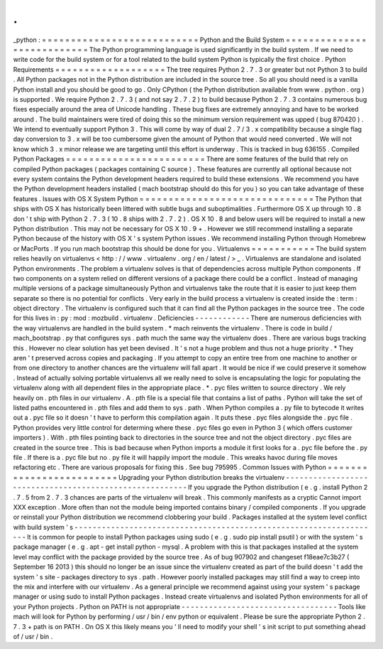 .
.
_python
:
=
=
=
=
=
=
=
=
=
=
=
=
=
=
=
=
=
=
=
=
=
=
=
=
=
=
=
Python
and
the
Build
System
=
=
=
=
=
=
=
=
=
=
=
=
=
=
=
=
=
=
=
=
=
=
=
=
=
=
=
The
Python
programming
language
is
used
significantly
in
the
build
system
.
If
we
need
to
write
code
for
the
build
system
or
for
a
tool
related
to
the
build
system
Python
is
typically
the
first
choice
.
Python
Requirements
=
=
=
=
=
=
=
=
=
=
=
=
=
=
=
=
=
=
=
The
tree
requires
Python
2
.
7
.
3
or
greater
but
not
Python
3
to
build
.
All
Python
packages
not
in
the
Python
distribution
are
included
in
the
source
tree
.
So
all
you
should
need
is
a
vanilla
Python
install
and
you
should
be
good
to
go
.
Only
CPython
(
the
Python
distribution
available
from
www
.
python
.
org
)
is
supported
.
We
require
Python
2
.
7
.
3
(
and
not
say
2
.
7
.
2
)
to
build
because
Python
2
.
7
.
3
contains
numerous
bug
fixes
especially
around
the
area
of
Unicode
handling
.
These
bug
fixes
are
extremely
annoying
and
have
to
be
worked
around
.
The
build
maintainers
were
tired
of
doing
this
so
the
minimum
version
requirement
was
upped
(
bug
870420
)
.
We
intend
to
eventually
support
Python
3
.
This
will
come
by
way
of
dual
2
.
7
/
3
.
x
compatibility
because
a
single
flag
day
conversion
to
3
.
x
will
be
too
cumbersome
given
the
amount
of
Python
that
would
need
converted
.
We
will
not
know
which
3
.
x
minor
release
we
are
targeting
until
this
effort
is
underway
.
This
is
tracked
in
bug
636155
.
Compiled
Python
Packages
=
=
=
=
=
=
=
=
=
=
=
=
=
=
=
=
=
=
=
=
=
=
=
=
There
are
some
features
of
the
build
that
rely
on
compiled
Python
packages
(
packages
containing
C
source
)
.
These
features
are
currently
all
optional
because
not
every
system
contains
the
Python
development
headers
required
to
build
these
extensions
.
We
recommend
you
have
the
Python
development
headers
installed
(
mach
bootstrap
should
do
this
for
you
)
so
you
can
take
advantage
of
these
features
.
Issues
with
OS
X
System
Python
=
=
=
=
=
=
=
=
=
=
=
=
=
=
=
=
=
=
=
=
=
=
=
=
=
=
=
=
=
=
The
Python
that
ships
with
OS
X
has
historically
been
littered
with
subtle
bugs
and
suboptimalities
.
Furthermore
OS
X
up
through
10
.
8
don
'
t
ship
with
Python
2
.
7
.
3
(
10
.
8
ships
with
2
.
7
.
2
)
.
OS
X
10
.
8
and
below
users
will
be
required
to
install
a
new
Python
distribution
.
This
may
not
be
necessary
for
OS
X
10
.
9
+
.
However
we
still
recommend
installing
a
separate
Python
because
of
the
history
with
OS
X
'
s
system
Python
issues
.
We
recommend
installing
Python
through
Homebrew
or
MacPorts
.
If
you
run
mach
bootstrap
this
should
be
done
for
you
.
Virtualenvs
=
=
=
=
=
=
=
=
=
=
=
The
build
system
relies
heavily
on
virtualenvs
<
http
:
/
/
www
.
virtualenv
.
org
/
en
/
latest
/
>
_
.
Virtualenvs
are
standalone
and
isolated
Python
environments
.
The
problem
a
virtualenv
solves
is
that
of
dependencies
across
multiple
Python
components
.
If
two
components
on
a
system
relied
on
different
versions
of
a
package
there
could
be
a
conflict
.
Instead
of
managing
multiple
versions
of
a
package
simultaneously
Python
and
virtualenvs
take
the
route
that
it
is
easier
to
just
keep
them
separate
so
there
is
no
potential
for
conflicts
.
Very
early
in
the
build
process
a
virtualenv
is
created
inside
the
:
term
:
object
directory
.
The
virtualenv
is
configured
such
that
it
can
find
all
the
Python
packages
in
the
source
tree
.
The
code
for
this
lives
in
:
py
:
mod
:
mozbuild
.
virtualenv
.
Deficiencies
-
-
-
-
-
-
-
-
-
-
-
-
There
are
numerous
deficiencies
with
the
way
virtualenvs
are
handled
in
the
build
system
.
*
mach
reinvents
the
virtualenv
.
There
is
code
in
build
/
mach_bootstrap
.
py
that
configures
sys
.
path
much
the
same
way
the
virtualenv
does
.
There
are
various
bugs
tracking
this
.
However
no
clear
solution
has
yet
been
devised
.
It
'
s
not
a
huge
problem
and
thus
not
a
huge
priority
.
*
They
aren
'
t
preserved
across
copies
and
packaging
.
If
you
attempt
to
copy
an
entire
tree
from
one
machine
to
another
or
from
one
directory
to
another
chances
are
the
virtualenv
will
fall
apart
.
It
would
be
nice
if
we
could
preserve
it
somehow
.
Instead
of
actually
solving
portable
virtualenvs
all
we
really
need
to
solve
is
encapsulating
the
logic
for
populating
the
virtualenv
along
with
all
dependent
files
in
the
appropriate
place
.
*
.
pyc
files
written
to
source
directory
.
We
rely
heavily
on
.
pth
files
in
our
virtualenv
.
A
.
pth
file
is
a
special
file
that
contains
a
list
of
paths
.
Python
will
take
the
set
of
listed
paths
encountered
in
.
pth
files
and
add
them
to
sys
.
path
.
When
Python
compiles
a
.
py
file
to
bytecode
it
writes
out
a
.
pyc
file
so
it
doesn
'
t
have
to
perform
this
compilation
again
.
It
puts
these
.
pyc
files
alongside
the
.
pyc
file
.
Python
provides
very
little
control
for
determing
where
these
.
pyc
files
go
even
in
Python
3
(
which
offers
customer
importers
)
.
With
.
pth
files
pointing
back
to
directories
in
the
source
tree
and
not
the
object
directory
.
pyc
files
are
created
in
the
source
tree
.
This
is
bad
because
when
Python
imports
a
module
it
first
looks
for
a
.
pyc
file
before
the
.
py
file
.
If
there
is
a
.
pyc
file
but
no
.
py
file
it
will
happily
import
the
module
.
This
wreaks
havoc
during
file
moves
refactoring
etc
.
There
are
various
proposals
for
fixing
this
.
See
bug
795995
.
Common
Issues
with
Python
=
=
=
=
=
=
=
=
=
=
=
=
=
=
=
=
=
=
=
=
=
=
=
=
=
Upgrading
your
Python
distribution
breaks
the
virtualenv
-
-
-
-
-
-
-
-
-
-
-
-
-
-
-
-
-
-
-
-
-
-
-
-
-
-
-
-
-
-
-
-
-
-
-
-
-
-
-
-
-
-
-
-
-
-
-
-
-
-
-
-
-
-
-
-
If
you
upgrade
the
Python
distribution
(
e
.
g
.
install
Python
2
.
7
.
5
from
2
.
7
.
3
chances
are
parts
of
the
virtualenv
will
break
.
This
commonly
manifests
as
a
cryptic
Cannot
import
XXX
exception
.
More
often
than
not
the
module
being
imported
contains
binary
/
compiled
components
.
If
you
upgrade
or
reinstall
your
Python
distribution
we
recommend
clobbering
your
build
.
Packages
installed
at
the
system
level
conflict
with
build
system
'
s
-
-
-
-
-
-
-
-
-
-
-
-
-
-
-
-
-
-
-
-
-
-
-
-
-
-
-
-
-
-
-
-
-
-
-
-
-
-
-
-
-
-
-
-
-
-
-
-
-
-
-
-
-
-
-
-
-
-
-
-
-
-
-
-
-
-
-
It
is
common
for
people
to
install
Python
packages
using
sudo
(
e
.
g
.
sudo
pip
install
psutil
)
or
with
the
system
'
s
package
manager
(
e
.
g
.
apt
-
get
install
python
-
mysql
.
A
problem
with
this
is
that
packages
installed
at
the
system
level
may
conflict
with
the
package
provided
by
the
source
tree
.
As
of
bug
907902
and
changeset
f18eae7c3b27
(
September
16
2013
)
this
should
no
longer
be
an
issue
since
the
virtualenv
created
as
part
of
the
build
doesn
'
t
add
the
system
'
s
site
-
packages
directory
to
sys
.
path
.
However
poorly
installed
packages
may
still
find
a
way
to
creep
into
the
mix
and
interfere
with
our
virtualenv
.
As
a
general
principle
we
recommend
against
using
your
system
'
s
package
manager
or
using
sudo
to
install
Python
packages
.
Instead
create
virtualenvs
and
isolated
Python
environments
for
all
of
your
Python
projects
.
Python
on
PATH
is
not
appropriate
-
-
-
-
-
-
-
-
-
-
-
-
-
-
-
-
-
-
-
-
-
-
-
-
-
-
-
-
-
-
-
-
-
-
Tools
like
mach
will
look
for
Python
by
performing
/
usr
/
bin
/
env
python
or
equivalent
.
Please
be
sure
the
appropriate
Python
2
.
7
.
3
+
path
is
on
PATH
.
On
OS
X
this
likely
means
you
'
ll
need
to
modify
your
shell
'
s
init
script
to
put
something
ahead
of
/
usr
/
bin
.
